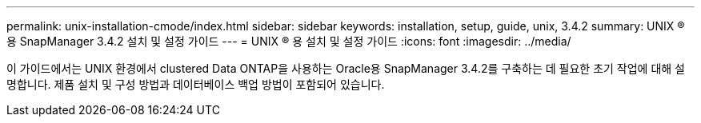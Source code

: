---
permalink: unix-installation-cmode/index.html 
sidebar: sidebar 
keywords: installation, setup, guide, unix, 3.4.2 
summary: UNIX ® 용 SnapManager 3.4.2 설치 및 설정 가이드 
---
= UNIX ® 용 설치 및 설정 가이드
:icons: font
:imagesdir: ../media/


[role="lead"]
이 가이드에서는 UNIX 환경에서 clustered Data ONTAP을 사용하는 Oracle용 SnapManager 3.4.2를 구축하는 데 필요한 초기 작업에 대해 설명합니다. 제품 설치 및 구성 방법과 데이터베이스 백업 방법이 포함되어 있습니다.
